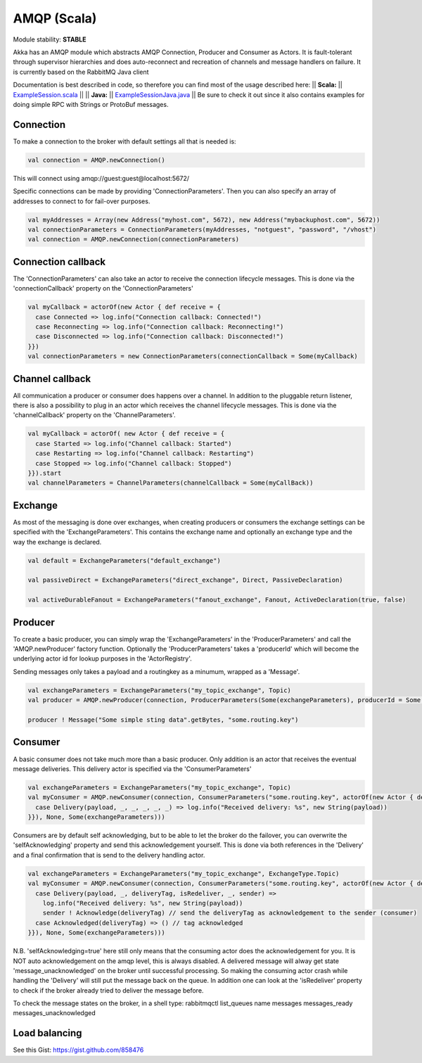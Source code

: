 AMQP (Scala)
============

Module stability: **STABLE**

Akka has an AMQP module which abstracts AMQP Connection, Producer and Consumer as Actors. It is fault-tolerant through supervisor hierarchies and does auto-reconnect and recreation of channels and message handlers on failure.
It is currently based on the RabbitMQ Java client

Documentation is best described in code, so therefore you can find most of the usage described here:
|| **Scala:** || `ExampleSession.scala <@https://github.com/jboner/akka-modules/blob/master/akka-amqp/src/main/scala/akka/amqp/ExampleSession.scala>`_ ||
|| **Java:** || `ExampleSessionJava.java <@https://github.com/jboner/akka-modules/blob/master/akka-amqp/src/main/java/akka/amqp/ExampleSessionJava.java>`_ ||
Be sure to check it out since it also contains examples for doing simple RPC with Strings or ProtoBuf messages.

Connection
^^^^^^^^^^

To make a connection to the broker with default settings all that is needed is:

.. code-block:: scala

  val connection = AMQP.newConnection()

This will connect using amqp://guest:guest@localhost:5672/

Specific connections can be made by providing 'ConnectionParameters'. Then you can also specify an array of addresses to connect to for fail-over purposes.

.. code-block:: scala

  val myAddresses = Array(new Address("myhost.com", 5672), new Address("mybackuphost.com", 5672))
  val connectionParameters = ConnectionParameters(myAddresses, "notguest", "password", "/vhost")
  val connection = AMQP.newConnection(connectionParameters)

Connection callback
^^^^^^^^^^^^^^^^^^^

The 'ConnectionParameters' can also take an actor to receive the connection lifecycle messages. This is done via the 'connectionCallback' property on the 'ConnectionParameters'

.. code-block:: scala

  val myCallback = actorOf(new Actor { def receive = {
    case Connected => log.info("Connection callback: Connected!")
    case Reconnecting => log.info("Connection callback: Reconnecting!")
    case Disconnected => log.info("Connection callback: Disconnected!")
  }})
  val connectionParameters = new ConnectionParameters(connectionCallback = Some(myCallback)

Channel callback
^^^^^^^^^^^^^^^^

All communication a producer or consumer does happens over a channel.
In addition to the pluggable return listener, there is also a possibility to plug in an actor which receives the channel lifecycle messages. This is done via the 'channelCallback' property on the 'ChannelParameters'.

.. code-block:: scala

  val myCallback = actorOf( new Actor { def receive = {
    case Started => log.info("Channel callback: Started")
    case Restarting => log.info("Channel callback: Restarting")
    case Stopped => log.info("Channel callback: Stopped")
  }}).start
  val channelParameters = ChannelParameters(channelCallback = Some(myCallBack))

Exchange
^^^^^^^^

As most of the messaging is done over exchanges, when creating producers or consumers the exchange settings can be specified with the 'ExchangeParameters'. This contains the exchange name and optionally an exchange type and the way the exchange is declared.

.. code-block:: scala

  val default = ExchangeParameters("default_exchange")

  val passiveDirect = ExchangeParameters("direct_exchange", Direct, PassiveDeclaration)

  val activeDurableFanout = ExchangeParameters("fanout_exchange", Fanout, ActiveDeclaration(true, false)

Producer
^^^^^^^^

To create a basic producer, you can simply wrap the 'ExchangeParameters' in the 'ProducerParameters' and call the 'AMQP.newProducer' factory function. Optionally the 'ProducerParameters' takes a 'producerId' which will become the underlying actor id for lookup purposes in the 'ActorRegistry'.

Sending messages only takes a payload and a routingkey as a minumum, wrapped as a 'Message'.

.. code-block:: scala

  val exchangeParameters = ExchangeParameters("my_topic_exchange", Topic)
  val producer = AMQP.newProducer(connection, ProducerParameters(Some(exchangeParameters), producerId = Some("my_producer"))

  producer ! Message("Some simple sting data".getBytes, "some.routing.key")

Consumer
^^^^^^^^

A basic consumer does not take much more than a basic producer. Only addition is an actor that receives the eventual message deliveries. This delivery actor is specified via the 'ConsumerParameters'

.. code-block:: scala

  val exchangeParameters = ExchangeParameters("my_topic_exchange", Topic)
  val myConsumer = AMQP.newConsumer(connection, ConsumerParameters("some.routing.key", actorOf(new Actor { def receive = {
    case Delivery(payload, _, _, _, _, _) => log.info("Received delivery: %s", new String(payload))
  }}), None, Some(exchangeParameters)))

Consumers are by default self acknowledging, but to be able to let the broker do the failover, you can overwrite the 'selfAcknowledging' property and send this acknowledgement yourself. This is done via both references in the 'Delivery' and a final confirmation that is send to the delivery handling actor.

.. code-block:: scala

  val exchangeParameters = ExchangeParameters("my_topic_exchange", ExchangeType.Topic)
  val myConsumer = AMQP.newConsumer(connection, ConsumerParameters("some.routing.key", actorOf(new Actor { def receive = {
    case Delivery(payload, _, deliveryTag, isRedeliver, _, sender) =>
      log.info("Received delivery: %s", new String(payload))
      sender ! Acknowledge(deliveryTag) // send the deliveryTag as acknowledgement to the sender (consumer)
    case Acknowledged(deliveryTag) => () // tag acknowledged
  }}), None, Some(exchangeParameters)))

N.B. 'selfAcknowledging=true' here still only means that the consuming actor does the acknowledgement for you. It is NOT auto acknowledgement on the amqp level, this is always disabled. A delivered message will alway get state 'message_unacknowledged' on the broker until successful processing. So making the consuming actor crash while handling the 'Delivery' will still put the message back on the queue. In addition one can look at the 'isRedeliver' property to check if the broker already tried to deliver the message before.

To check the message states on the broker, in a shell type: rabbitmqctl list_queues name messages messages_ready messages_unacknowledged

Load balancing
^^^^^^^^^^^^^^

See this Gist: `<https://gist.github.com/858476>`_
